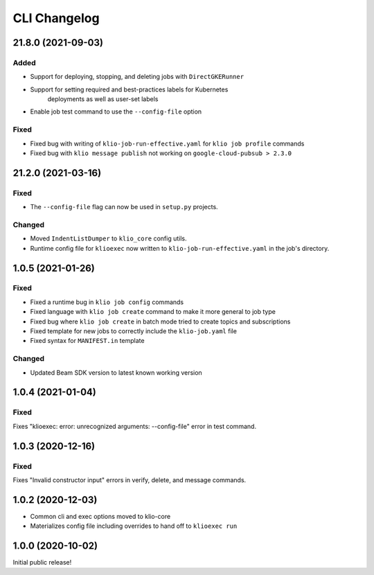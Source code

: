 CLI Changelog
=============

.. _cli-21.8.0:

21.8.0 (2021-09-03)
-------------------

.. start-21.8.0

Added
*****

* Support for deploying, stopping, and deleting jobs with ``DirectGKERunner``
* Support for setting required and best-practices labels for Kubernetes
    deployments as well as user-set labels
* Enable job test command to use the ``--config-file`` option

Fixed
*****

* Fixed bug with writing of ``klio-job-run-effective.yaml`` for ``klio job profile`` commands
* Fixed bug with ``klio message publish`` not working on ``google-cloud-pubsub > 2.3.0``


.. end-21.8.0


.. _cli-21.2.0:

21.2.0 (2021-03-16)
-------------------

.. start-21.2.0

Fixed
*****

* The ``--config-file`` flag can now be used in ``setup.py`` projects.

Changed
*******

* Moved ``IndentListDumper`` to ``klio_core`` config utils.
* Runtime config file for ``klioexec`` now written to ``klio-job-run-effective.yaml`` in the job's directory.

.. end-21.2.0

1.0.5 (2021-01-26)
------------------

Fixed
*****
* Fixed a runtime bug in ``klio job config`` commands
* Fixed language with ``klio job create`` command to make it more general to job type
* Fixed bug where ``klio job create`` in batch mode tried to create topics and subscriptions
* Fixed template for new jobs to correctly include the ``klio-job.yaml`` file
* Fixed syntax for ``MANIFEST.in`` template

Changed
*******

* Updated Beam SDK version to latest known working version

1.0.4 (2021-01-04)
------------------

Fixed
*****
Fixes "klioexec: error: unrecognized arguments: --config-file" error in
test command.

1.0.3 (2020-12-16)
------------------

Fixed
*****
Fixes "Invalid constructor input" errors in verify, delete, and message commands.


1.0.2 (2020-12-03)
------------------

* Common cli and exec options moved to klio-core
* Materializes config file including overrides to hand off to ``klioexec run``


1.0.0 (2020-10-02)
------------------

Initial public release!
